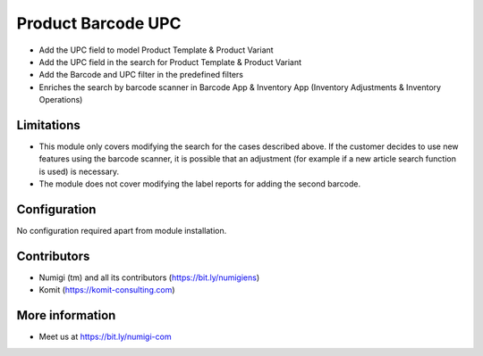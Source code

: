 Product Barcode UPC
===================
- Add the UPC field to model Product Template & Product Variant
- Add the UPC field in the search for Product Template & Product Variant
- Add the Barcode and UPC filter in the predefined filters
- Enriches the search by barcode scanner in Barcode App & Inventory App (Inventory Adjustments & Inventory Operations)

.. image:: static/description/product_barcode_upc.png

Limitations
-----------
- This module only covers modifying the search for the cases described above. If the customer decides to use new features using the barcode scanner, it is possible that an adjustment (for example if a new article search function is used) is necessary.
- The module does not cover modifying the label reports for adding the second barcode.

Configuration
-------------
No configuration required apart from module installation.

Contributors
------------
* Numigi (tm) and all its contributors (https://bit.ly/numigiens)
* Komit (https://komit-consulting.com)

More information
----------------
* Meet us at https://bit.ly/numigi-com
